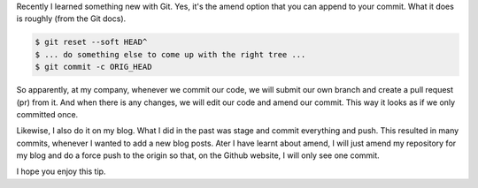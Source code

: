 .. title: How to use git amend to push your blog?
.. slug: how-to-use-git-amend-to-push-your-blog
.. date: 2018-06-04 23:13:03 UTC+08:00
.. tags: 
.. category: 
.. link: 
.. description: 
.. type: text

Recently I learned something new with Git. Yes, it's the amend option that you can append to your commit. What it does is roughly (from the Git docs).

.. code-block:: shell

    $ git reset --soft HEAD^
    $ ... do something else to come up with the right tree ...
    $ git commit -c ORIG_HEAD

So apparently, at my company, whenever we commit our code, we will submit our own branch and create a pull request (pr) from it. And when there is any changes, we will edit our code and amend our commit. This way it looks as if we only committed once. 

Likewise, I also do it on my blog. What I did in the past was stage and commit everything and push. This resulted in many commits, whenever I wanted to add a new blog posts. Ater I have learnt about amend, I will just amend my repository for my blog and do a force push to the origin so that, on the Github website, I will only see one commit.

I hope you enjoy this tip.